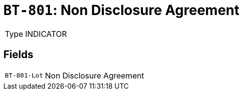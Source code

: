 = `BT-801`: Non Disclosure Agreement
:navtitle: Business Terms

[horizontal]
Type:: INDICATOR

== Fields
[horizontal]
  `BT-801-Lot`:: Non Disclosure Agreement
